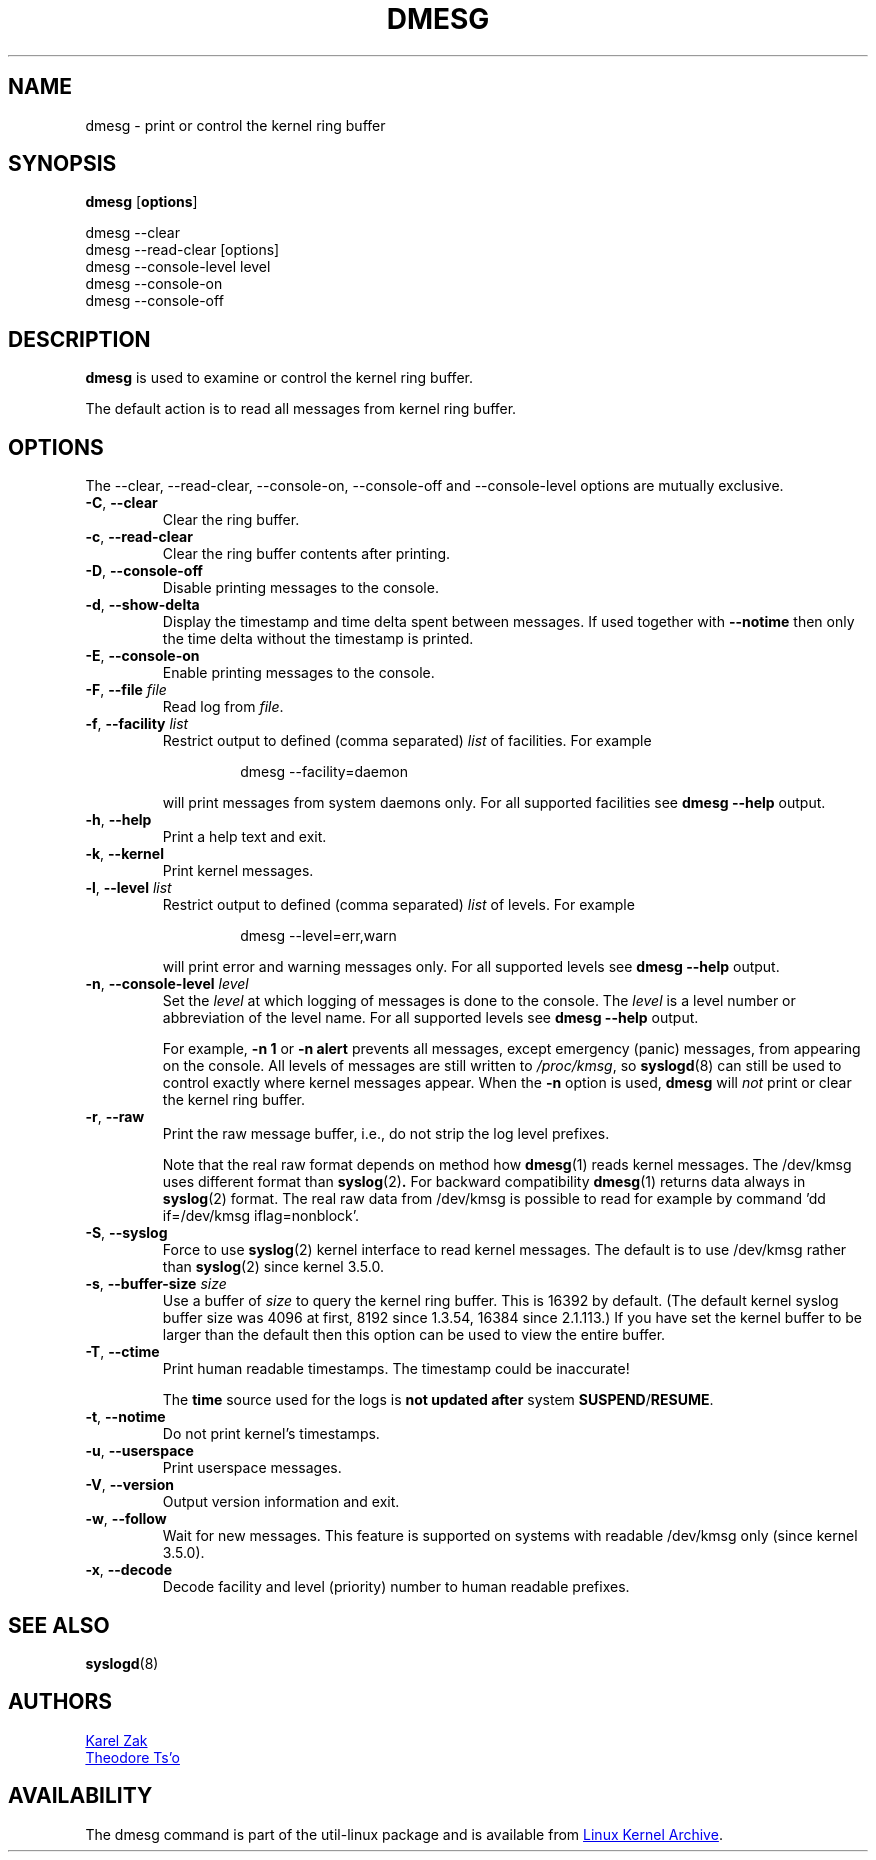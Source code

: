 .\" Copyright 1993 Rickard E. Faith (faith@cs.unc.edu)
.\" May be distributed under the GNU General Public License
.TH DMESG "1" "July 2012" "util-linux" "User Commands"
.SH NAME
dmesg \- print or control the kernel ring buffer
.SH SYNOPSIS
.B dmesg
.RB [ options ]
.sp
dmesg \-\-clear
.br
dmesg \-\-read-clear [options]
.br
dmesg \-\-console-level level
.br
dmesg \-\-console-on
.br
dmesg \-\-console-off
.SH DESCRIPTION
.B dmesg
is used to examine or control the kernel ring buffer.
.PP
The default action is to read all messages from kernel ring buffer.
.SH OPTIONS
The \-\-clear, \-\-read-clear, \-\-console-on, \-\-console-off and
\-\-console-level options are mutually exclusive.
.PP
.IP "\fB\-C\fR, \fB\-\-clear\fR"
Clear the ring buffer.
.IP "\fB\-c\fR, \fB\-\-read-clear\fR"
Clear the ring buffer contents after printing.
.IP "\fB\-D\fR, \fB\-\-console-off\fR"
Disable printing messages to the console.
.IP "\fB\-d\fR, \fB\-\-show-delta\fR"
Display the timestamp and time delta spent between messages.  If used
together with
.B \-\-notime
then only the time delta without the timestamp is printed.
.IP "\fB\-E\fR, \fB\-\-console-on\fR"
Enable printing messages to the console.
.IP "\fB\-F\fR, \fB\-\-file \fIfile\fR"
Read log from
.IR file .
.IP "\fB\-f\fR, \fB\-\-facility \fIlist\fR"
Restrict output to defined (comma separated)
.I list
of facilities.  For example
.PP
.RS 14
dmesg \-\-facility=daemon
.RE
.IP
will print messages from system daemons only.  For all supported facilities
see
.B dmesg \-\-help
output.
.IP "\fB\-h\fR, \fB\-\-help\fR"
Print a help text and exit.
.IP "\fB\-k\fR, \fB\-\-kernel\fR"
Print kernel messages.
.IP  "\fB\-l\fR, \fB\-\-level \fIlist\fR"
Restrict output to defined (comma separated)
.I list
of levels.  For example
.PP
.RS 14
dmesg \-\-level=err,warn
.RE
.IP
will print error and warning messages only.  For all supported levels see
.B dmesg \-\-help
output.
.IP "\fB\-n\fR, \fB\-\-console-level \fIlevel\fR
Set the
.I level
at which logging of messages is done to the console.  The
.I level
is a level number or abbreviation of the level name.  For all supported
levels see
.B dmesg \-\-help
output.
.sp
For example,
.B \-n 1
or
.B \-n alert
prevents all messages, except emergency (panic) messages, from appearing on
the console.  All levels of messages are still written to
.IR /proc/kmsg ,
so
.BR syslogd (8)
can still be used to control exactly where kernel messages appear.  When the
.B \-n
option is used,
.B dmesg
will
.I not
print or clear the kernel ring buffer.
.IP "\fB\-r\fR, \fB\-\-raw\fR"
Print the raw message buffer, i.e., do not strip the log level prefixes.

Note that the real raw format depends on method how
.BR dmesg (1)
reads kernel messages. The /dev/kmsg uses different format than
.BR syslog (2) .
For backward compatibility
.BR dmesg (1)
returns data always in
.BR syslog (2)
format. The real raw data from /dev/kmsg is possible to read for example by
command 'dd if=/dev/kmsg iflag=nonblock'.
.IP "\fB\-S\fR, \fB\-\-syslog\fR"
Force to use
.BR syslog (2)
kernel interface to read kernel messages. The default is to use /dev/kmsg rather
than
.BR syslog (2)
since kernel 3.5.0.
.IP "\fB\-s\fR, \fB\-\-buffer-size \fIsize\fR
Use a buffer of
.I size
to query the kernel ring buffer.  This is 16392 by default.  (The default
kernel syslog buffer size was 4096 at first, 8192 since 1.3.54, 16384 since
2.1.113.)  If you have set the kernel buffer to be larger than the default
then this option can be used to view the entire buffer.
.IP "\fB\-T\fR, \fB\-\-ctime\fR"
Print human readable timestamps.  The timestamp could be inaccurate!
.IP
The
.B time
source used for the logs is
.B not updated after
system
.BR SUSPEND / RESUME .
.IP "\fB\-t\fR, \fB\-\-notime\fR"
Do not print kernel's timestamps.
.IP "\fB\-u\fR, \fB\-\-userspace\fR"
Print userspace messages.
.IP "\fB\-V\fR, \fB\-\-version\fR"
Output version information and exit.
.IP "\fB\-w\fR, \fB\-\-follow\fR"
Wait for new messages. This feature is supported on systems with readable
/dev/kmsg only (since kernel 3.5.0).
.IP "\fB\-x\fR, \fB\-\-decode\fR"
Decode facility and level (priority) number to human readable prefixes.
.SH SEE ALSO
.BR syslogd (8)
.SH AUTHORS
.MT kzak@redhat.com
Karel Zak
.ME
.br
.MT tytso@athena.mit.edu
Theodore Ts'o
.ME
.SH AVAILABILITY
The dmesg command is part of the util-linux package and is available from
.UR ftp://\:ftp.kernel.org\:/pub\:/linux\:/utils\:/util-linux/
Linux Kernel Archive
.UE .
